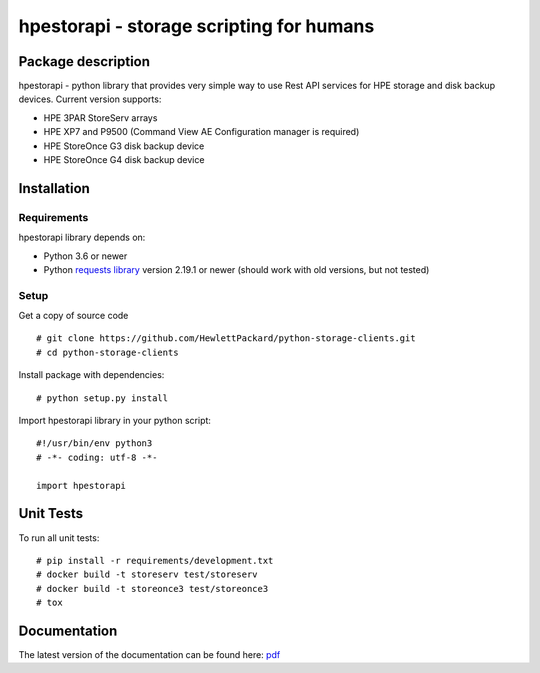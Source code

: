 hpestorapi - storage scripting for humans
************************************************************************


Package description
====================================

hpestorapi - python library that provides very simple way to use Rest
API services for HPE storage and disk backup devices. Current version
supports:

* HPE 3PAR StoreServ arrays
* HPE XP7 and P9500 (Command View AE Configuration manager is required)
* HPE StoreOnce G3 disk backup device
* HPE StoreOnce G4 disk backup device

Installation
====================================

Requirements
-------------------------------------
hpestorapi library depends on:

* Python 3.6 or newer
* Python `requests library <http://python-requests.org>`_ version 2.19.1 or newer (should work with old versions, but not tested)

Setup
-------------------------------------
Get a copy of source code
::

    # git clone https://github.com/HewlettPackard/python-storage-clients.git
    # cd python-storage-clients

Install package with dependencies:
::

    # python setup.py install

Import hpestorapi library in your python script:
::

    #!/usr/bin/env python3
    # -*- coding: utf-8 -*-

    import hpestorapi


Unit Tests
====================================
To run all unit tests:
::

    # pip install -r requirements/development.txt
    # docker build -t storeserv test/storeserv
    # docker build -t storeonce3 test/storeonce3
    # tox


Documentation
====================================
The latest version of the documentation can be found here: `pdf <https://github.com/HewlettPackard/python-storage-clients/raw/master/doc/build/latex/hpestorapi-0.9.6.pdf>`_


